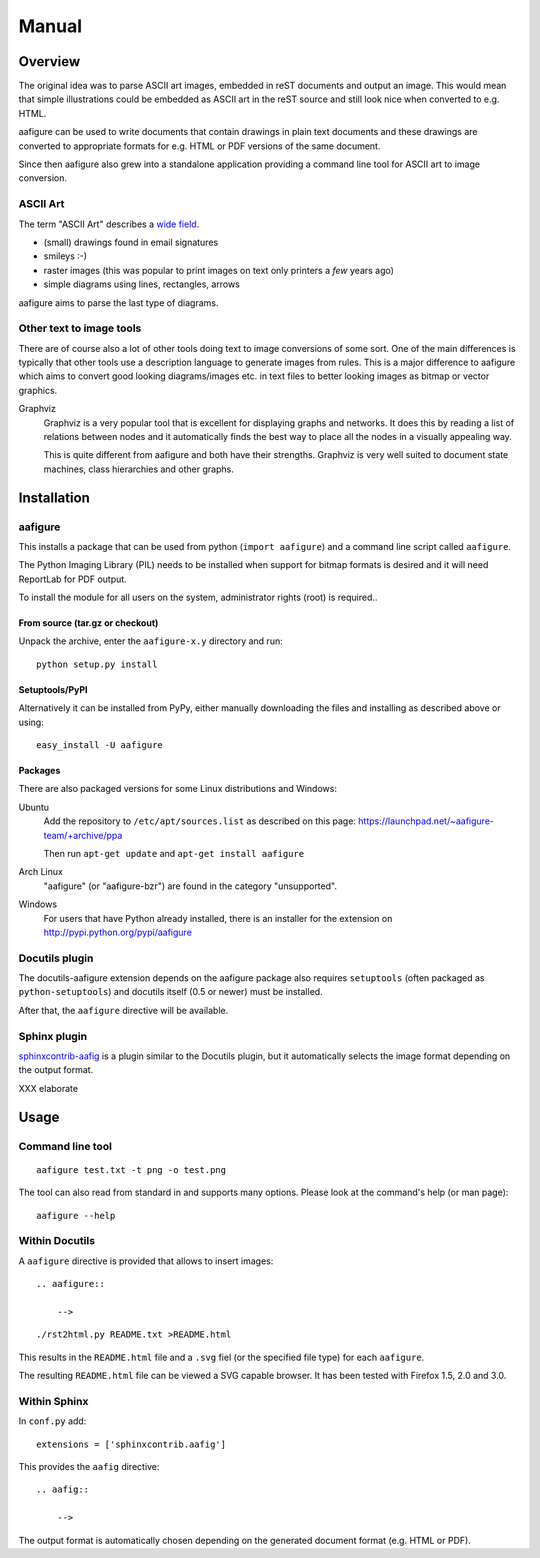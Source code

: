 ========
 Manual
========

.. image:: ../branding/aafigure-logo.png

Overview
========

The original idea was to parse ASCII art images, embedded in reST documents and
output an image. This would mean that simple illustrations could be embedded as
ASCII art in the reST source and still look nice when converted to e.g. HTML.

aafigure can be used to write documents that contain drawings in plain text
documents and these drawings are converted to appropriate formats for e.g. HTML
or PDF versions of the same document.

Since then aafigure also grew into a standalone application providing a command
line tool for ASCII art to image conversion.


ASCII Art
---------
The term "ASCII Art" describes a `wide field`_.

* (small) drawings found in email signatures
* smileys :-)
* raster images (this was popular to print images on text only printers a *few*
  years ago)
* simple diagrams using lines, rectangles, arrows

aafigure aims to parse the last type of diagrams.

.. _`wide field`: http://en.wikipedia.org/wiki/ASCII_art


Other text to image tools
-------------------------
There are of course also a lot of other tools doing text to image conversions
of some sort. One of the main differences is typically that other tools use a
description language to generate images from rules. This is a major difference
to aafigure which aims to convert good looking diagrams/images etc. in text
files to better looking images as bitmap or vector graphics.

Graphviz
    Graphviz is a very popular tool that is excellent for displaying graphs and
    networks. It does this by reading a list of relations between nodes and it
    automatically finds the best way to place all the nodes in a visually
    appealing way.

    This is quite different from aafigure and both have their strengths.
    Graphviz is very well suited to document state machines, class hierarchies
    and other graphs.


Installation
============

aafigure
--------
This installs a package that can be used from python (``import aafigure``) and
a command line script called ``aafigure``.

The Python Imaging Library (PIL) needs to be installed when support for bitmap
formats is desired and it will need ReportLab for PDF output.

To install the module for all users on the system, administrator rights (root)
is required..

From source (tar.gz or checkout)
~~~~~~~~~~~~~~~~~~~~~~~~~~~~~~~~
Unpack the archive, enter the ``aafigure-x.y`` directory and run::

    python setup.py install

Setuptools/PyPI
~~~~~~~~~~~~~~~
Alternatively it can be installed from PyPy, either manually downloading the
files and installing as described above or using::

    easy_install -U aafigure

Packages
~~~~~~~~
There are also packaged versions for some Linux distributions and Windows:

Ubuntu
    Add the repository to ``/etc/apt/sources.list`` as described on this page:
    https://launchpad.net/~aafigure-team/+archive/ppa

    Then run ``apt-get update`` and ``apt-get install aafigure``

Arch Linux
    "aafigure" (or "aafigure-bzr") are found in the category "unsupported".

Windows
    For users that have Python already installed, there is an installer for
    the extension on http://pypi.python.org/pypi/aafigure


Docutils plugin
---------------
The docutils-aafigure extension depends on the aafigure package also requires
``setuptools`` (often packaged as ``python-setuptools``) and docutils itself
(0.5 or newer) must be installed.

After that, the ``aafigure`` directive will be available.

Sphinx plugin
-------------
sphinxcontrib-aafig_ is a plugin similar to the Docutils plugin, but it
automatically selects the image format depending on the output format.

XXX elaborate

.. _sphinxcontrib-aafig: http://pypi.python.org/pypi/sphinxcontrib-aafig


Usage
=====
Command line tool
-----------------
::

    aafigure test.txt -t png -o test.png

The tool can also read from standard in and supports many options. Please look
at the command's help (or man page)::

    aafigure --help

Within Docutils
---------------
A ``aafigure`` directive is provided that allows to insert images::

    .. aafigure::

        -->

::

    ./rst2html.py README.txt >README.html

This results in the ``README.html`` file and a ``.svg`` fiel (or the specified
file type) for each ``aafigure``.

The resulting ``README.html`` file can be viewed a SVG capable browser. It has
been tested with Firefox 1.5, 2.0 and 3.0.

Within Sphinx
-------------
In ``conf.py`` add::

    extensions = ['sphinxcontrib.aafig']

This provides the ``aafig`` directive::

    .. aafig::

        -->

The output format is automatically chosen depending on the generated document
format (e.g. HTML or PDF).

